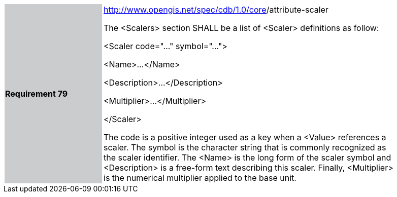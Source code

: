 [width="90%",cols="2,6"]
|===
|*Requirement 79* {set:cellbgcolor:#CACCCE}
|http://www.opengis.net/spec/cdb/core/version[http://www.opengis.net/spec/cdb/1.0/core]/attribute-scaler {set:cellbgcolor:#FFFFFF} +

The <Scalers> section SHALL be a list of <Scaler> definitions as follow:

<Scaler code="..." symbol="...">

<Name>...</Name>

<Description>...</Description>

<Multiplier>...</Multiplier>

</Scaler>

The code is a positive integer used as a key when a <Value> references a scaler. The symbol is the character string that is commonly recognized as the scaler identifier. The <Name> is the long form of the scaler symbol and <Description> is a free-form text describing this scaler. Finally, <Multiplier> is the numerical multiplier applied to the base unit.

|===

